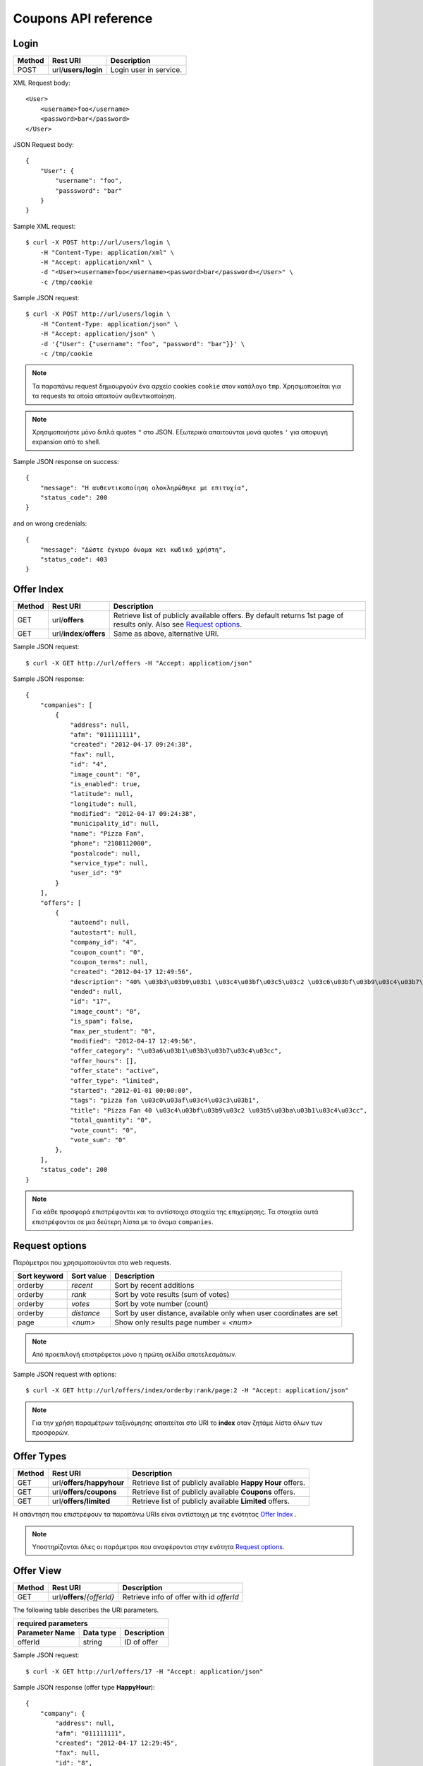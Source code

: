 Coupons API reference
=====================

Login
-----

====== =================== ===========
Method Rest URI            Description
====== =================== ===========
POST   url/**users/login** Login user in service.
====== =================== ===========

XML Request body::

    <User>
        <username>foo</username>
        <password>bar</password>
    </User>

JSON Request body::

    {
        "User": {
            "username": "foo",
            "passsword": "bar"
        }
    }

Sample XML request::

    $ curl -X POST http://url/users/login \
        -H "Content-Type: application/xml" \
        -H "Accept: application/xml" \
        -d "<User><username>foo</username><password>bar</password></User>" \
        -c /tmp/cookie

Sample JSON request::

    $ curl -X POST http://url/users/login \
        -H "Content-Type: application/json" \
        -H "Accept: application/json" \
        -d '{"User": {"username": "foo", "password": "bar"}}' \
        -c /tmp/cookie

.. note::

    Τα παραπάνω request δημιουργούν ένα αρχείο cookies ``cookie`` στον κατάλογο ``tmp``.
    Χρησιμοποιείται για τα requests τα οποία απαιτούν αυθεντικοποίηση.

.. note::

    Χρησιμοποιήστε μόνο διπλά quotes ``"`` στο JSON. Εξωτερικά απαιτούνται μονά quotes ``'`` για αποφυγή expansion από το shell.

Sample JSON response on success::

    {
        "message": "Η αυθεντικοποίηση ολοκληρώθηκε με επιτυχία",
        "status_code": 200
    }

and on wrong credenials::

    {
        "message": "Δώστε έγκυρο όνομα και κωδικό χρήστη",
        "status_code": 403
    }


Offer Index
-----------

====== ========================= ===========
Method Rest URI                  Description
====== ========================= ===========
GET    url/**offers**            Retrieve list of publicly available offers. By default returns 1st page of results only. Also see `Request options`_.
------ ------------------------- -----------
GET    url/**index**/**offers**  Same as above, alternative URI.
====== ========================= ===========

Sample JSON request::

    $ curl -X GET http://url/offers -H "Accept: application/json"

Sample JSON response::

    {
        "companies": [
            {
                "address": null, 
                "afm": "011111111", 
                "created": "2012-04-17 09:24:38", 
                "fax": null, 
                "id": "4", 
                "image_count": "0", 
                "is_enabled": true, 
                "latitude": null, 
                "longitude": null, 
                "modified": "2012-04-17 09:24:38", 
                "municipality_id": null, 
                "name": "Pizza Fan", 
                "phone": "2108112000", 
                "postalcode": null, 
                "service_type": null, 
                "user_id": "9"
            }
        ],
        "offers": [
            {
                "autoend": null, 
                "autostart": null, 
                "company_id": "4", 
                "coupon_count": "0", 
                "coupon_terms": null, 
                "created": "2012-04-17 12:49:56", 
                "description": "40% \u03b3\u03b9\u03b1 \u03c4\u03bf\u03c5\u03c2 \u03c6\u03bf\u03b9\u03c4\u03b7\u03c4\u03ad\u03c2.", 
                "ended": null, 
                "id": "17", 
                "image_count": "0", 
                "is_spam": false, 
                "max_per_student": "0", 
                "modified": "2012-04-17 12:49:56", 
                "offer_category": "\u03a6\u03b1\u03b3\u03b7\u03c4\u03cc", 
                "offer_hours": [], 
                "offer_state": "active", 
                "offer_type": "limited", 
                "started": "2012-01-01 00:00:00", 
                "tags": "pizza fan \u03c0\u03af\u03c4\u03c3\u03b1", 
                "title": "Pizza Fan 40 \u03c4\u03bf\u03b9\u03c2 \u03b5\u03ba\u03b1\u03c4\u03cc", 
                "total_quantity": "0", 
                "vote_count": "0", 
                "vote_sum": "0"
            },
        ],
        "status_code": 200
    }

.. note::

    Για κάθε προσφορά επιστρέφονται και τα αντίστοιχα στοιχεία της επιχείρησης.
    Τα στοιχεία αυτά επιστρέφονται σε μια δεύτερη λίστα με το όνομα ``companies``.


Request options
---------------

Παράμετροι που χρησιμοποιούνται στα web requests.

============== =============== ===========
Sort keyword   Sort value      Description
============== =============== ===========
orderby        *recent*        Sort by recent additions
-------------- --------------- -----------
orderby        *rank*          Sort by vote results (sum of votes)
-------------- --------------- -----------
orderby        *votes*         Sort by vote number (count)
-------------- --------------- -----------
orderby        *distance*      Sort by user distance, available only when user coordinates are set
-------------- --------------- -----------
page           *<num>*         Show only results page number = *<num>*
============== =============== ===========

.. note::

    Από προεπιλογή επιστρέφεται μόνο η πρώτη σελίδα αποτελεσμάτων.

Sample JSON request with options::

    $ curl -X GET http://url/offers/index/orderby:rank/page:2 -H "Accept: application/json"


.. note::

    Για την χρήση παραμέτρων ταξινόμησης απαιτείται στο URI το **index** οταν ζητάμε λίστα όλων των προσφορών.


Offer Types
-----------

====== ======================== ===========
Method Rest URI                 Description
====== ======================== ===========
GET    url/**offers/happyhour** Retrieve list of publicly available **Happy Hour** offers.
------ ------------------------ -----------
GET    url/**offers/coupons**   Retrieve list of publicly available **Coupons** offers.
------ ------------------------ -----------
GET    url/**offers/limited**   Retrieve list of publicly available **Limited** offers.
====== ======================== ===========

Η απάντηση που επιστρέφουν τα παραπάνω URIs είναι αντίστοιχη με της ενότητας `Offer Index`_ .

.. note::

    Υποστηρίζονται όλες οι παράμετροι που αναφέρονται στην ενότητα `Request options`_.

Offer View
----------

====== ========================== ===========
Method Rest URI                   Description
====== ========================== ===========
GET    url/**offers**/*{offerId}* Retrieve info of offer with id *offerId*
====== ========================== ===========

The following table describes the URI parameters.

============== ========================== ===========
required parameters
-----------------------------------------------------
Parameter Name Data type                  Description
============== ========================== ===========
offerId        string                     ID of offer
============== ========================== ===========

Sample JSON request::

    $ curl -X GET http://url/offers/17 -H "Accept: application/json"


Sample JSON response (offer type **HappyHour**)::

    {
        "company": {
            "address": null, 
            "afm": "011111111", 
            "created": "2012-04-17 12:29:45", 
            "fax": null, 
            "id": "8", 
            "image_count": "0", 
            "is_enabled": true, 
            "latitude": null, 
            "longitude": null, 
            "modified": "2012-04-17 12:29:45", 
            "municipality_id": null, 
            "name": "\u0386\u03c1\u03c9\u03bc\u03b1 \u0392\u03cd\u03bd\u03b7\u03c2", 
            "phone": "2100000000", 
            "postalcode": null, 
            "service_type": null, 
            "user_id": "13"
        }, 
        "offer": {
            "autoend": null, 
            "autostart": null, 
            "company_id": "8", 
            "coupon_count": "0", 
            "coupon_terms": null, 
            "created": "2012-04-17 12:35:51", 
            "description": "\u03a4\u03b9\u03bc\u03ad\u03c2 \u03c3\u03b5 Happy Hours\r\n\r\n\u039f\u03b9 \u00ab\u03c7\u03b1\u03c1\u03bf\u03cd\u03bc\u03b5\u03bd\u03b5\u03c2 \u03ce\u03c1\u03b5\u03c2\u00bb \u03ad\u03c7\u03bf\u03c5\u03bd \u03ba\u03b1\u03b8\u03b9\u03b5\u03c1\u03c9\u03b8\u03b5\u03af \u03c0\u03bb\u03ad\u03bf\u03bd \u03c3\u03c4\u03b1 \u03c0\u03b5\u03c1\u03b9\u03c3\u03c3\u03cc\u03c4\u03b5\u03c1\u03b1 \u03bc\u03b1\u03b3\u03b1\u03b6\u03b9\u03ac \u03c4\u03b7\u03c2 \u03c0\u03cc\u03bb\u03b7\u03c2. \u03a3\u03c4\u03bf \u0386\u03c1\u03c9\u03bc\u03b1 \u0392\u03cd\u03bd\u03b7\u03c2, \u03bf\u03b9 Happy Hours \u03be\u03b5\u03ba\u03b9\u03bd\u03bf\u03cd\u03bd \u03c3\u03c4\u03b9\u03c2 11 \u03c4\u03bf \u03b2\u03c1\u03ac\u03b4\u03c5 \u03ba\u03b1\u03b9 \u03b4\u03b9\u03b1\u03c1\u03ba\u03bf\u03cd\u03bd \u03bc\u03ad\u03c7\u03c1\u03b9 \u03ba\u03b1\u03b9 \u03c4\u03bf \u03ba\u03bb\u03b5\u03af\u03c3\u03b9\u03bc\u03bf. \u0395\u03bd\u03c4\u03cc\u03c2 \u03c4\u03c9\u03bd Happy Hours \u03bf\u03b9 \u03c4\u03b9\u03bc\u03ad\u03c2 \u03c0\u03ad\u03c6\u03c4\u03bf\u03c5\u03bd \u03b1\u03ba\u03cc\u03bc\u03b1 \u03c0\u03b5\u03c1\u03b9\u03c3\u03c3\u03cc\u03c4\u03b5\u03c1\u03bf:\r\n\r\n    \u0392\u03b1\u03c1\u03b5\u03bb\u03af\u03c3\u03b9\u03b1 \u03bc\u03c0\u03cd\u03c1\u03b1 330ml \u039c\u039f\u039d\u039f 2,5\u20ac\r\n    \u0392\u03b1\u03c1\u03b5\u03bb\u03af\u03c3\u03b9\u03b1 \u03bc\u03c0\u03cd\u03c1\u03b1 500ml MONO 4,5\u20ac\r\n    \u039c\u03c0\u03cd\u03c1\u03b1 \u03bc\u03b5 \u03c4\u03bf \u03bc\u03ad\u03c4\u03c1\u03bf, \u03c3\u03c4\u03b1 3 \u03bb\u03af\u03c4\u03c1\u03b1 \u03c4\u03bf \u03ad\u03bd\u03b1 \u03bb\u03af\u03c4\u03c1\u03bf \u0394\u03a9\u03a1\u039f!", 
            "ended": null, 
            "id": "14", 
            "image_count": "0", 
            "is_spam": false, 
            "max_per_student": null, 
            "modified": "2012-04-17 12:35:51", 
            "offer_category": "\u03a6\u03b1\u03b3\u03b7\u03c4\u03cc", 
            "offer_hours": [
                {
                    "day_id": "1", 
                    "ending": "04:00:00", 
                    "starting": "23:00:00"
                }, 
                {
                    "day_id": "2", 
                    "ending": "04:00:00", 
                    "starting": "23:00:00"
                }, 
                {
                    "day_id": "3", 
                    "ending": "04:00:00", 
                    "starting": "23:00:00"
                }, 
                {
                    "day_id": "4", 
                    "ending": "04:00:00", 
                    "starting": "23:00:00"
                }, 
                {
                    "day_id": "5", 
                    "ending": "04:00:00", 
                    "starting": "23:00:00"
                }, 
                {
                    "day_id": "6", 
                    "ending": "04:00:00", 
                    "starting": "23:00:00"
                }, 
                {
                    "day_id": "7", 
                    "ending": "04:00:00", 
                    "starting": "23:00:00"
                }
            ], 
            "offer_state": "active", 
            "offer_type": "happy hour", 
            "started": "0000-00-00 00:00:00", 
            "tags": "\u03ac\u03c1\u03c9\u03bc\u03b1 \u03b2\u03cd\u03bd\u03b7\u03c2", 
            "title": "\u0386\u03c1\u03c9\u03bc\u03b1 \u0392\u03cd\u03bd\u03b7\u03c2 Happy Hours", 
            "total_quantity": null, 
            "vote_count": "0", 
            "vote_sum": "0"
        }, 
        "status_code": 200
    }

Sample JSON response (offer type **Coupons**)::

    {
        "company": {
            "address": "test address 28", 
            "afm": "011111111", 
            "created": null, 
            "fax": "0987654321", 
            "id": "1", 
            "image_count": "1", 
            "is_enabled": true, 
            "latitude": null, 
            "longitude": null, 
            "modified": null, 
            "municipality_id": "13", 
            "name": "company_test_1", 
            "phone": "1234567890", 
            "postalcode": "12345", 
            "service_type": "estiatorio", 
            "user_id": "5"
        }, 
        "offer": {
            "autoend": null, 
            "autostart": null, 
            "company_id": "1", 
            "coupon_count": "0", 
            "coupon_terms": "", 
            "created": "2012-05-22 12:15:25", 
            "description": "100 \u03ba\u03bf\u03c5\u03c0\u03cc\u03bd\u03b9\u03b1 \u03b3\u03b9\u03b1 \u03ad\u03ba\u03c0\u03c4\u03c9\u03c3\u03b7 \u03c3\u03b5 \u03b5\u03af\u03b4\u03b7 \u03b3\u03c1\u03b1\u03c6\u03b5\u03af\u03bf\u03c5.", 
            "ended": null, 
            "id": "18", 
            "image_count": "0", 
            "is_spam": false, 
            "max_per_student": "0", 
            "modified": "2012-05-22 12:15:25", 
            "offer_category": "\u03a0\u03c1\u03bf\u03ca\u03cc\u03bd\u03c4\u03b1", 
            "offer_hours": [], 
            "offer_state": "active", 
            "offer_type": "coupons", 
            "started": "2012-05-20 14:00:00", 
            "tags": "\u03b3\u03c1\u03b1\u03c6\u03b5\u03af\u03bf", 
            "title": "test", 
            "total_quantity": "100", 
            "vote_count": "0", 
            "vote_sum": "0"
        }, 
        "status_code": 200
    }

Sample JSON response (offer type **Limited**)::

    {
        "company": {
            "address": null, 
            "afm": "011111111", 
            "created": "2012-04-17 09:24:38", 
            "fax": null, 
            "id": "4", 
            "image_count": "0", 
            "is_enabled": true, 
            "latitude": null, 
            "longitude": null, 
            "modified": "2012-04-17 09:24:38", 
            "municipality_id": null, 
            "name": "Pizza Fan", 
            "phone": "2108112000", 
            "postalcode": null, 
            "service_type": null, 
            "user_id": "9"
        }, 
        "offer": {
            "autoend": null, 
            "autostart": null, 
            "company_id": "4", 
            "coupon_count": "0", 
            "coupon_terms": null, 
            "created": "2012-04-17 12:49:56", 
            "description": "40% \u03b3\u03b9\u03b1 \u03c4\u03bf\u03c5\u03c2 \u03c6\u03bf\u03b9\u03c4\u03b7\u03c4\u03ad\u03c2.", 
            "ended": null, 
            "id": "17", 
            "image_count": "0", 
            "is_spam": false, 
            "max_per_student": null, 
            "modified": "2012-04-17 12:49:56", 
            "offer_category": "\u03a6\u03b1\u03b3\u03b7\u03c4\u03cc", 
            "offer_hours": [], 
            "offer_state": "active", 
            "offer_type": "limited", 
            "started": "2012-01-01 00:00:00", 
            "tags": "pizza fan \u03c0\u03af\u03c4\u03c3\u03b1", 
            "title": "Pizza Fan 40 \u03c4\u03bf\u03b9\u03c2 \u03b5\u03ba\u03b1\u03c4\u03cc", 
            "total_quantity": null, 
            "vote_count": "0", 
            "vote_sum": "0"
        }, 
        "status_code": 200
    }



Offer Create
------------

Offer Update
------------

Offer Delete
------------
TODO

Coupon View
-----------

Coupon Get
----------

